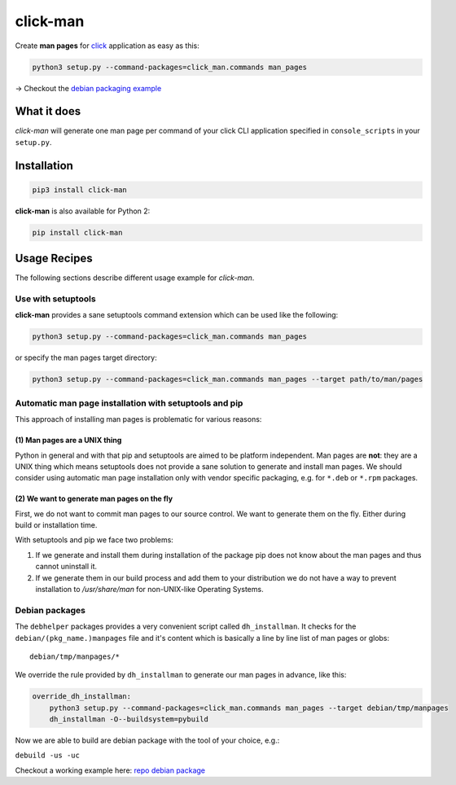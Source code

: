 click-man
=========

|Build Status| |PyPI Package version|

Create **man pages** for `click <https://github.com/pallets/click>`__
application as easy as this:

.. code:: bash

    python3 setup.py --command-packages=click_man.commands man_pages

→ Checkout the `debian packaging
example <https://github.com/timofurrer/click-man#debian-packages>`__

What it does
------------

*click-man* will generate one man page per command of your click CLI
application specified in ``console_scripts`` in your ``setup.py``.

Installation
------------

.. code:: bash

    pip3 install click-man

**click-man** is also available for Python 2:

.. code:: bash

    pip install click-man

Usage Recipes
-------------

The following sections describe different usage example for *click-man*.

Use with setuptools
~~~~~~~~~~~~~~~~~~~

**click-man** provides a sane setuptools command extension which can be
used like the following:

.. code:: bash

    python3 setup.py --command-packages=click_man.commands man_pages

or specify the man pages target directory:

.. code:: bash

    python3 setup.py --command-packages=click_man.commands man_pages --target path/to/man/pages

Automatic man page installation with setuptools and pip
~~~~~~~~~~~~~~~~~~~~~~~~~~~~~~~~~~~~~~~~~~~~~~~~~~~~~~~

This approach of installing man pages is problematic for various
reasons:

(1) Man pages are a UNIX thing
^^^^^^^^^^^^^^^^^^^^^^^^^^^^^^

Python in general and with that pip and setuptools are aimed to be
platform independent. Man pages are **not**: they are a UNIX thing which
means setuptools does not provide a sane solution to generate and
install man pages. We should consider using automatic man page
installation only with vendor specific packaging, e.g. for ``*.deb`` or
``*.rpm`` packages.

(2) We want to generate man pages on the fly
^^^^^^^^^^^^^^^^^^^^^^^^^^^^^^^^^^^^^^^^^^^^

First, we do not want to commit man pages to our source control. We want
to generate them on the fly. Either during build or installation time.

With setuptools and pip we face two problems:

1. If we generate and install them during installation of the package
   pip does not know about the man pages and thus cannot uninstall it.
2. If we generate them in our build process and add them to your
   distribution we do not have a way to prevent installation to
   */usr/share/man* for non-UNIX-like Operating Systems.

Debian packages
~~~~~~~~~~~~~~~

The ``debhelper`` packages provides a very convenient script called
``dh_installman``. It checks for the ``debian/(pkg_name.)manpages`` file
and it's content which is basically a line by line list of man pages or
globs:

::

    debian/tmp/manpages/*

We override the rule provided by ``dh_installman`` to generate our man
pages in advance, like this:

.. code:: makefile

    override_dh_installman:
        python3 setup.py --command-packages=click_man.commands man_pages --target debian/tmp/manpages
        dh_installman -O--buildsystem=pybuild

Now we are able to build are debian package with the tool of your
choice, e.g.:

``debuild -us -uc``

Checkout a working example here: `repo debian
package <https://github.com/timofurrer/click-man/tree/master/examples/debian_pkg>`__

.. |Build Status| image:: https://travis-ci.org/timofurrer/click-man.svg?branch=master
   :target: https://travis-ci.org/timofurrer/click-man
.. |PyPI Package version| image:: https://badge.fury.io/py/click-man.svg
   :target: https://pypi.python.org/pypi/click-man
